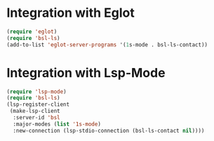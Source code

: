 * Integration with Eglot
#+begin_src emacs-lisp :results silent
(require 'eglot)
(require 'bsl-ls)
(add-to-list 'eglot-server-programs '(1s-mode . bsl-ls-contact))
#+end_src

* Integration with Lsp-Mode
#+begin_src emacs-lisp
(require 'lsp-mode)
(require 'bsl-ls)
(lsp-register-client
 (make-lsp-client
  :server-id 'bsl
  :major-modes (list '1s-mode)
  :new-connection (lsp-stdio-connection (bsl-ls-contact nil))))
#+end_src
